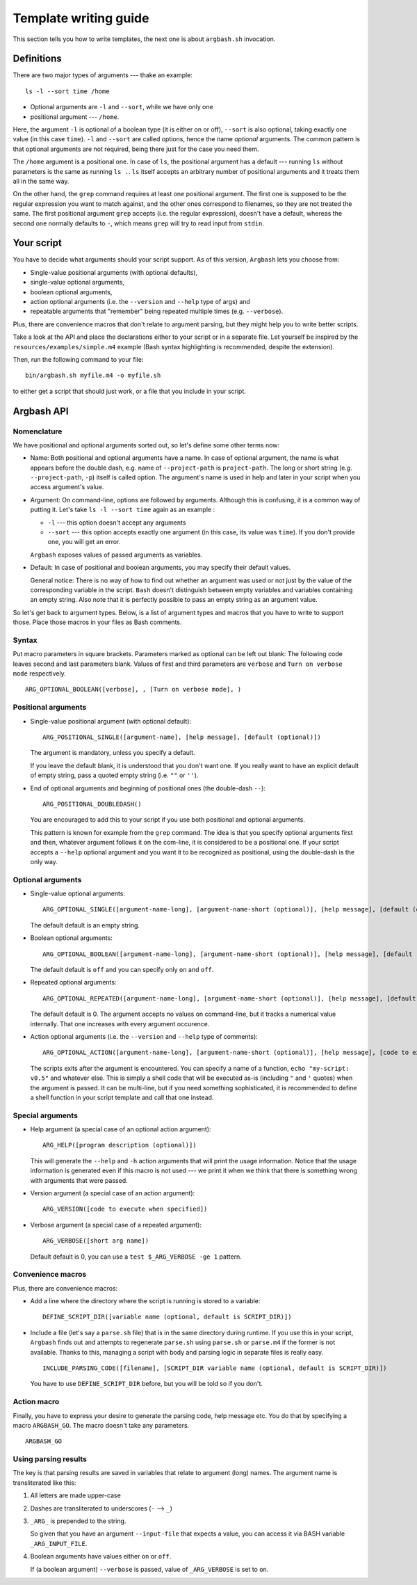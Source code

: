 Template writing guide
======================

This section tells you how to write templates, the next one is about ``argbash.sh`` invocation.

Definitions
-----------

There are two major types of arguments --- thake an example:

::
  
  ls -l --sort time /home

* Optional arguments are ``-l`` and ``--sort``, while we have only one
* positional argument --- ``/home``.

Here, the argument ``-l`` is optional of a boolean type (it is either on or off), ``--sort`` is also optional, taking exactly one value (in this case ``time``).
``-l`` and ``--sort`` are called options, hence the name *optional* arguments.
The common pattern is that optional arguments are not required, being there just for the case you need them.

The ``/home`` argument is a positional one.
In case of ``ls``, the positional argument has a default --- running ``ls`` without parameters is the same as running ``ls .``.
``ls`` itself accepts an arbitrary number of positional arguments and it treats them all in the same way.

On the other hand, the ``grep`` command requires at least one positional argument.
The first one is supposed to be the regular expression you want to match against, and the other ones correspond to filenames, so they are not treated the same.
The first positional argument ``grep`` accepts (i.e. the regular expression), doesn't have a default, whereas the second one normally defaults to ``-``, which means ``grep`` will try to read input from ``stdin``.

Your script
-----------

You have to decide what arguments should your script support.
As of this version, ``Argbash`` lets you choose from:

* Single-value positional arguments (with optional defaults),
* single-value optional arguments,
* boolean optional arguments,
* action optional arguments (i.e. the ``--version`` and ``--help`` type of args) and
* repeatable arguments that "remember" being repeated multiple times (e.g. ``--verbose``).

Plus, there are convenience macros that don't relate to argument parsing, but they might help you to write better scripts.

Take a look at the API and place the declarations either to your script or in a separate file.
Let yourself be inspired by the ``resources/examples/simple.m4`` example (Bash syntax highlighting is recommended, despite the extension).

Then, run the following command to your file:

::
  
  bin/argbash.sh myfile.m4 -o myfile.sh

to either get a script that should just work, or a file that you include in your script.

Argbash API
-----------

Nomenclature
++++++++++++

We have positional and optional arguments sorted out, so let's define some other terms now:

* Name:
  Both positional and optional arguments have a name.
  In case of optional argument, the name is what appears before the double dash, e.g. name of ``--project-path`` is ``project-path``.
  The long or short string (e.g. ``--project-path``, ``-p``) itself is called option.
  The argument's name is used in help and later in your script when you access argument's value.
  
* Argument:
  On command-line, options are followed by arguments.
  Although this is confusing, it is a common way of putting it.
  Let's take ``ls -l --sort time`` again as an example :

  * ``-l`` --- this option doesn't accept any arguments
  * ``--sort`` --- this option accepts exactly one argument (in this case, its value was ``time``).
    If you don't provide one, you will get an error.

  ``Argbash`` exposes values of passed arguments as variables.

* Default:
  In case of positional and boolean arguments, you may specify their default values.

  General notice:
  There is no way of how to find out whether an argument was used or not just by the value of the corresponding variable in the script.
  ``Bash`` doesn't distinguish between empty variables and variables containing an empty string.
  Also note that it is perfectly possible to pass an empty string as an argument value.

So let's get back to argument types.
Below, is a list of argument types and macros that you have to write to support those.
Place those macros in your files as Bash comments.

Syntax
++++++

Put macro parameters in square brackets.
Parameters marked as optional can be left out blank:
The following code leaves second and last parameters blank.
Values of first and third parameters are ``verbose`` and ``Turn on verbose mode`` respectively.

::

   ARG_OPTIONAL_BOOLEAN([verbose], , [Turn on verbose mode], )

Positional arguments
++++++++++++++++++++

* Single-value positional argument (with optional default):
  ::

     ARG_POSITIONAL_SINGLE([argument-name], [help message], [default (optional)])

  The argument is mandatory, unless you specify a default.

  If you leave the default blank, it is understood that you don't want one.
  If you really want to have an explicit default of empty string, pass a quoted empty string (i.e. ``""`` or ``''``).

* End of optional arguments and beginning of positional ones (the double-dash ``--``):
  ::

     ARG_POSITIONAL_DOUBLEDASH()

  You are encouraged to add this to your script if you use both positional and optional arguments.

  This pattern is known for example from the ``grep`` command.
  The idea is that you specify optional arguments first and then, whatever argument follows it on the com-line, it is considered to be a positional one.
  If your script accepts a ``--help`` optional argument and you want it to be recognized as positional, using the double-dash is the only way.

Optional arguments
++++++++++++++++++

* Single-value optional arguments:
  ::

     ARG_OPTIONAL_SINGLE([argument-name-long], [argument-name-short (optional)], [help message], [default (optional)])

  The default default is an empty string.

* Boolean optional arguments:
  ::

     ARG_OPTIONAL_BOOLEAN([argument-name-long], [argument-name-short (optional)], [help message], [default (optional)])

  The default default is ``off`` and you can specify only ``on`` and ``off``.

* Repeated optional arguments:
  ::

     ARG_OPTIONAL_REPEATED([argument-name-long], [argument-name-short (optional)], [help message], [default (optional)])

  The default default is 0.
  The argument accepts no values on command-line, but it tracks a numerical value internally.
  That one increases with every argument occurence.

* Action optional arguments (i.e. the ``--version`` and ``--help`` type of comments):
  ::

     ARG_OPTIONAL_ACTION([argument-name-long], [argument-name-short (optional)], [help message], [code to execute when specified])

  The scripts exits after the argument is encountered.
  You can specify a name of a function, ``echo "my-script: v0.5"`` and whatever else.
  This is simply a shell code that will be executed as-is (including ``"`` and ``'`` quotes) when the argument is passed.
  It can be multi-line, but if you need something sophisticated, it is recommended to define a shell function in your script template and call that one instead.

Special arguments
+++++++++++++++++

* Help argument (a special case of an optional action argument):
  ::

     ARG_HELP([program description (optional)])

  This will generate the ``--help`` and ``-h`` action arguments that will print the usage information.
  Notice that the usage information is generated even if this macro is not used --- we print it when we think that there is something wrong with arguments that were passed. 

* Version argument (a special case of an action argument):
  ::

     ARG_VERSION([code to execute when specified])

* Verbose argument (a special case of a repeated argument):
  ::

     ARG_VERBOSE([short arg name])

  Default default is 0, you can use a ``test $_ARG_VERBOSE -ge 1`` pattern.
 
Convenience macros
++++++++++++++++++

Plus, there are convenience macros:

* Add a line where the directory where the script is running is stored to a variable:
  ::
    
     DEFINE_SCRIPT_DIR([variable name (optional, default is SCRIPT_DIR)])

* Include a file (let's say a ``parse.sh`` file) that is in the same directory during runtime.
  If you use this in your script, ``Argbash`` finds out and attempts to regenerate ``parse.sh`` using ``parse.sh`` or ``parse.m4`` if the former is not available.
  Thanks to this, managing a script with body and parsing logic in separate files is really easy.

  ::
    
     INCLUDE_PARSING_CODE([filename], [SCRIPT_DIR variable name (optional, default is SCRIPT_DIR)])

  You have to use ``DEFINE_SCRIPT_DIR`` before, but you will be told so if you don't.

Action macro
++++++++++++

Finally, you have to express your desire to generate the parsing code, help message etc.
You do that by specifying a macro ``ARGBASH_GO``.
The macro doesn't take any parameters.

::
  
   ARGBASH_GO

.. _parsing_results:

Using parsing results
+++++++++++++++++++++

The key is that parsing results are saved in variables that relate to argument (long) names.
The argument name is transliterated like this:

#. All letters are made upper-case
#. Dashes are transliterated to underscores (``-`` --> ``_``)
#. ``_ARG_`` is prepended to the string.

   So given that you have an argument ``--input-file`` that expects a value, you can access it via BASH variable ``_ARG_INPUT_FILE``.
#. Boolean arguments have values either ``on`` or ``off``.

   If (a boolean argument) ``--verbose`` is passed, value of ``_ARG_VERBOSE`` is set to ``on``.

